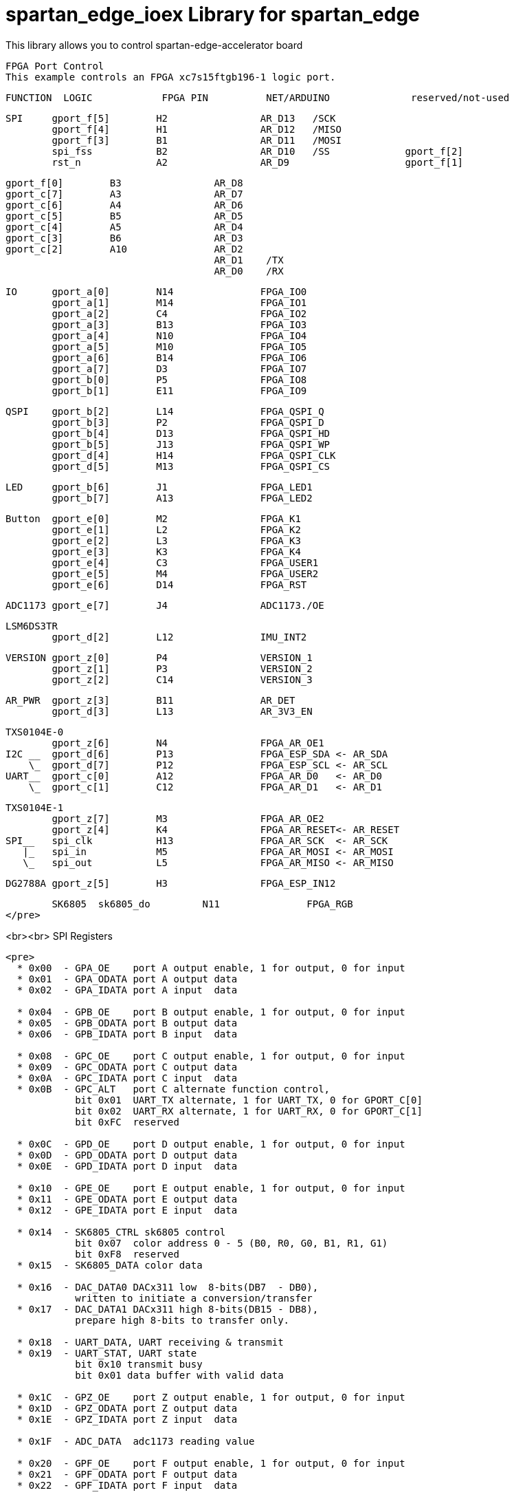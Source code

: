 = spartan_edge_ioex Library for spartan_edge =

This library allows you to control spartan-edge-accelerator board 



  FPGA Port Control
  This example controls an FPGA xc7s15ftgb196-1 logic port.

==============================================================================================
      FUNCTION  LOGIC            FPGA PIN          NET/ARDUINO              reserved/not-used
==============================================================================================
        SPI     gport_f[5]        H2                AR_D13   /SCK
                gport_f[4]        H1                AR_D12   /MISO
                gport_f[3]        B1                AR_D11   /MOSI
                spi_fss           B2                AR_D10   /SS             gport_f[2]
                rst_n             A2                AR_D9                    gport_f[1]

                gport_f[0]        B3                AR_D8
                gport_c[7]        A3                AR_D7
                gport_c[6]        A4                AR_D6
                gport_c[5]        B5                AR_D5
                gport_c[4]        A5                AR_D4
                gport_c[3]        B6                AR_D3
                gport_c[2]        A10               AR_D2
                                                    AR_D1    /TX
                                                    AR_D0    /RX

        IO      gport_a[0]        N14               FPGA_IO0
                gport_a[1]        M14               FPGA_IO1
                gport_a[2]        C4                FPGA_IO2
                gport_a[3]        B13               FPGA_IO3
                gport_a[4]        N10               FPGA_IO4
                gport_a[5]        M10               FPGA_IO5
                gport_a[6]        B14               FPGA_IO6
                gport_a[7]        D3                FPGA_IO7
                gport_b[0]        P5                FPGA_IO8
                gport_b[1]        E11               FPGA_IO9

        QSPI    gport_b[2]        L14               FPGA_QSPI_Q
                gport_b[3]        P2                FPGA_QSPI_D
                gport_b[4]        D13               FPGA_QSPI_HD
                gport_b[5]        J13               FPGA_QSPI_WP
                gport_d[4]        H14               FPGA_QSPI_CLK
                gport_d[5]        M13               FPGA_QSPI_CS

        LED     gport_b[6]        J1                FPGA_LED1
                gport_b[7]        A13               FPGA_LED2

        Button  gport_e[0]        M2                FPGA_K1
                gport_e[1]        L2                FPGA_K2
                gport_e[2]        L3                FPGA_K3
                gport_e[3]        K3                FPGA_K4
                gport_e[4]        C3                FPGA_USER1
                gport_e[5]        M4                FPGA_USER2
                gport_e[6]        D14               FPGA_RST

        ADC1173 gport_e[7]        J4                ADC1173./OE

        LSM6DS3TR
                gport_d[2]        L12               IMU_INT2

        VERSION gport_z[0]        P4                VERSION_1
                gport_z[1]        P3                VERSION_2
                gport_z[2]        C14               VERSION_3

        AR_PWR  gport_z[3]        B11               AR_DET
                gport_d[3]        L13               AR_3V3_EN

        TXS0104E-0
                gport_z[6]        N4                FPGA_AR_OE1
        I2C __  gport_d[6]        P13               FPGA_ESP_SDA <- AR_SDA
            \_  gport_d[7]        P12               FPGA_ESP_SCL <- AR_SCL
        UART__  gport_c[0]        A12               FPGA_AR_D0   <- AR_D0
            \_  gport_c[1]        C12               FPGA_AR_D1   <- AR_D1

        TXS0104E-1
                gport_z[7]        M3                FPGA_AR_OE2
                gport_z[4]        K4                FPGA_AR_RESET<- AR_RESET
        SPI__   spi_clk           H13               FPGA_AR_SCK  <- AR_SCK
           |_   spi_in            M5                FPGA_AR_MOSI <- AR_MOSI
           \_   spi_out           L5                FPGA_AR_MISO <- AR_MISO

        DG2788A gport_z[5]        H3                FPGA_ESP_IN12

        SK6805  sk6805_do         N11               FPGA_RGB
</pre>

<br><br>
SPI Registers
-------------
<pre>
  * 0x00  - GPA_OE    port A output enable, 1 for output, 0 for input
  * 0x01  - GPA_ODATA port A output data
  * 0x02  - GPA_IDATA port A input  data

  * 0x04  - GPB_OE    port B output enable, 1 for output, 0 for input
  * 0x05  - GPB_ODATA port B output data
  * 0x06  - GPB_IDATA port B input  data

  * 0x08  - GPC_OE    port C output enable, 1 for output, 0 for input
  * 0x09  - GPC_ODATA port C output data
  * 0x0A  - GPC_IDATA port C input  data
  * 0x0B  - GPC_ALT   port C alternate function control,
            bit 0x01  UART_TX alternate, 1 for UART_TX, 0 for GPORT_C[0]
            bit 0x02  UART_RX alternate, 1 for UART_RX, 0 for GPORT_C[1]
            bit 0xFC  reserved

  * 0x0C  - GPD_OE    port D output enable, 1 for output, 0 for input
  * 0x0D  - GPD_ODATA port D output data
  * 0x0E  - GPD_IDATA port D input  data

  * 0x10  - GPE_OE    port E output enable, 1 for output, 0 for input
  * 0x11  - GPE_ODATA port E output data
  * 0x12  - GPE_IDATA port E input  data

  * 0x14  - SK6805_CTRL sk6805 control
            bit 0x07  color address 0 - 5 (B0, R0, G0, B1, R1, G1)
            bit 0xF8  reserved
  * 0x15  - SK6805_DATA color data

  * 0x16  - DAC_DATA0 DACx311 low  8-bits(DB7  - DB0),
            written to initiate a conversion/transfer
  * 0x17  - DAC_DATA1 DACx311 high 8-bits(DB15 - DB8),
            prepare high 8-bits to transfer only.

  * 0x18  - UART_DATA, UART receiving & transmit
  * 0x19  - UART_STAT, UART state
            bit 0x10 transmit busy
            bit 0x01 data buffer with valid data

  * 0x1C  - GPZ_OE    port Z output enable, 1 for output, 0 for input
  * 0x1D  - GPZ_ODATA port Z output data
  * 0x1E  - GPZ_IDATA port Z input  data

  * 0x1F  - ADC_DATA  adc1173 reading value

  * 0x20  - GPF_OE    port F output enable, 1 for output, 0 for input
  * 0x21  - GPF_ODATA port F output data
  * 0x22  - GPF_IDATA port F input  data
